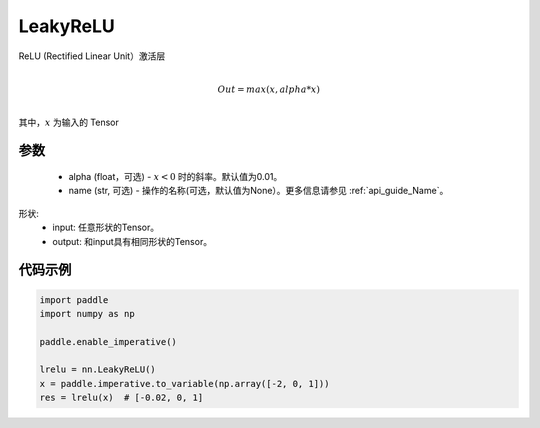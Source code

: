.. _cn_api_nn_LeakyReLU:

LeakyReLU
-------------------------------
.. py:class:: paddle.nn.LeakyReLU(alpha=0.01, name=None)

ReLU (Rectified Linear Unit）激活层

.. math::

        \\Out = max(x, alpha*x)\\

其中，:math:`x` 为输入的 Tensor

参数
::::::::::
    - alpha (float，可选) - :math:`x < 0` 时的斜率。默认值为0.01。
    - name (str, 可选) - 操作的名称(可选，默认值为None）。更多信息请参见 :ref:`api_guide_Name`。

形状:
    - input: 任意形状的Tensor。
    - output: 和input具有相同形状的Tensor。

代码示例
:::::::::

.. code-block:: python

    import paddle
    import numpy as np

    paddle.enable_imperative()

    lrelu = nn.LeakyReLU()
    x = paddle.imperative.to_variable(np.array([-2, 0, 1]))
    res = lrelu(x)  # [-0.02, 0, 1]
